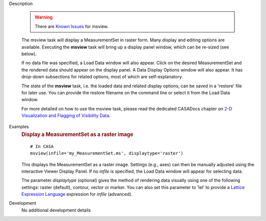 

.. _Description:

Description

   .. warning:: There are `Known Issues <../../notebooks/introduction.html#Known-Issues>`__ for msview.
   
   The msview task will display a MeasurementSet in raster form. Many
   display and editing options are available. Executing the
   **msview** task will bring up a display panel window, which can be
   re-sized (see below). 
   
   If no data file was specified, a Load Data window will also
   appear. Click on the desired MeasurementSet and the rendered data
   should appear on the display panel. A Data Display Options window
   will also appear. It has drop-down subsections for related
   options, most of which are self-explanatory. 
   
   The state of the **msview** task, i.e. the loaded data and related
   display options, can be saved in a 'restore' file for later
   use. You can provide the restore filename on the command line
   or select it from the Load Data window.
   
   For more detailed on how to use the msview task, please read the
   dedicated CASADocs chapter on `2-D Visualization and Flagging of
   Visibility Data <../../notebooks/data_examination.ipynb>`__.


.. _Examples:

Examples
   .. rubric:: Display a MeasurementSet as a raster image

   ::
   
      # In CASA
      msview(infile='my_MeasurementSet.ms', displaytype='raster')
   
   This displays the MeasurementSet as a raster image. Settings
   (e.g., axes) can then be manually adjusted using the interactive
   Viewer Display Panel. If no *infile* is specified, the Load Data
   window will appear for selecting data.
   
   The parameter *displaytype* (optional) gives the method of
   rendering data visually using one of the following settings:
   raster (default), contour, vector or marker. You can also set this
   parameter to 'lel' to provide a `Lattice Expression
   Language <../../notebooks/image_analysis.html#Lattice-Expression-Language>`__ expression for
   *infile* (advanced).
   

.. _Development:

Development
   No additional development details


